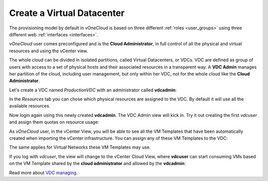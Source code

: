 .. _create_vdc:

===========================
Create a Virtual Datacenter
===========================

The provisioning model by default in vOneCloud is based on three different :ref:`roles <user_groups>` using three different web :ref:`interfaces <interfaces>`.

*vOneCloud* user comes preconfigured and is the **Cloud Administrator**, in full control of all the physical and virtual resources and using the vCenter view.

The whole cloud can be divided in isolated partitions, called Virtual Datacenters, or VDCs. VDC are defined as group of users with access to a set of physical hosts and their associated resources in a transparent way. A **VDC Admin** manages her partition of the cloud, including user management, but only within her VDC, not for the whole cloud like the **Cloud Administrator**.

Let's create a VDC named *ProductionVDC* with an administrator called **vdcadmin**:

.. image:: /images/create_vdc_adminview.png
    :align: center

In the *Resources* tab you can chose which physical resources are assigned to the VDC. By default it will use all the available resources.

Now login again using this newly created **vdcadmin**. The VDC Admin view will kick in. Try it out creating the first *vdcuser* and assign them quotas on resource usage:

.. image:: /images/create_vdc_vdcview.png
    :align: center

As *vOneCloud* user, in the vCenter View, you will be able to see all the VM Templates that have been automatically created when importing the vCenter infrastructure. You can assign any of these VM Templates to the VDC:

.. image:: /images/create_vdc_change_template.png
    :align: center

The same applies for Virtual Networks these VM Templates may use.

If you log with *vdcuser*, the view will change to the vCenter Cloud View, where **vdcuser** can start consuming VMs based on the VM Template shared by the **cloud administrator** and allowed by the **vdcadmin**:

.. image:: /images/create_vdc_cloudview.png
    :align: center

Read more about `VDC managing <http://docs.opennebula.org/4.10/administration/users_and_groups/manage_groups.html#managing-vdc-and-virtual-resources>`__.

